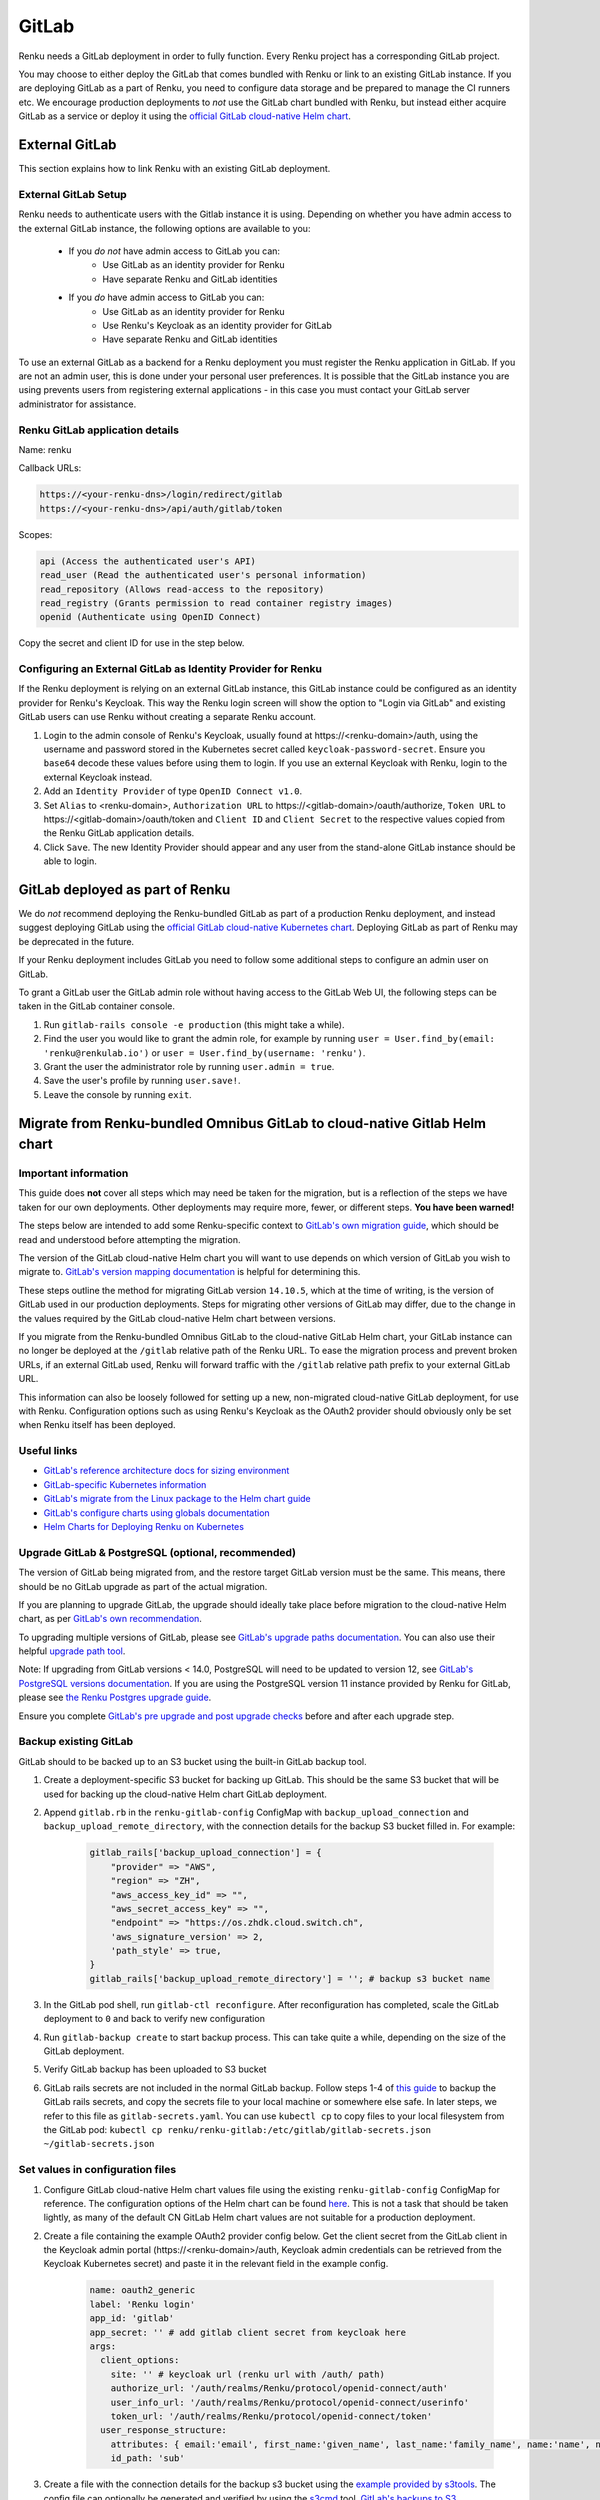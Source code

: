 .. _gitlab:

GitLab
======

Renku needs a GitLab deployment in order to fully function. 
Every Renku project has a corresponding GitLab project.

You may choose to either deploy the GitLab that comes bundled with Renku or link
to an existing GitLab instance. If you are deploying GitLab as a part of Renku,
you need to configure data storage and be prepared to manage the CI runners etc.
We encourage production deployments to *not* use the GitLab chart bundled with
Renku, but instead either acquire GitLab as a service or deploy it using the
`official GitLab cloud-native Helm chart
<https://docs.gitlab.com/charts/>`_.

External GitLab
---------------

This section explains how to link Renku with an existing GitLab deployment.

External GitLab Setup
^^^^^^^^^^^^^^^^^^^^^

Renku needs to authenticate users with the Gitlab instance it is using.
Depending on whether you have admin access to the external GitLab instance, 
the following options are available to you:

  * If you *do not* have admin access to GitLab you can:
     * Use GitLab as an identity provider for Renku
     * Have separate Renku and GitLab identities
   
  * If you *do* have admin access to GitLab you can:
     * Use GitLab as an identity provider for Renku
     * Use Renku's Keycloak as an identity provider for GitLab
     * Have separate Renku and GitLab identities

To use an external GitLab as a backend for a Renku deployment you must register
the Renku application in GitLab. If you are not an admin user, this is done under
your personal user preferences. It is possible that the GitLab instance you are
using prevents users from registering external applications - in this case you
must contact your GitLab server administrator for assistance.

Renku GitLab application details
^^^^^^^^^^^^^^^^^^^^^^^^^^^^^^^^

Name: renku

Callback URLs:

.. code-block:: console

  https://<your-renku-dns>/login/redirect/gitlab
  https://<your-renku-dns>/api/auth/gitlab/token

Scopes:

.. code-block:: console

    api (Access the authenticated user's API)
    read_user (Read the authenticated user's personal information)
    read_repository (Allows read-access to the repository)
    read_registry (Grants permission to read container registry images)
    openid (Authenticate using OpenID Connect)

Copy the secret and client ID for use in the step below.

Configuring an External GitLab as Identity Provider for Renku
^^^^^^^^^^^^^^^^^^^^^^^^^^^^^^^^^^^^^^^^^^^^^^^^^^^^^^^^^^^^^

If the Renku deployment is relying on an external GitLab instance, 
this GitLab instance could be configured as an identity provider for Renku's Keycloak. 
This way the Renku login screen will show the option to "Login via GitLab" 
and existing GitLab users can use Renku without creating a separate Renku account.

#. Login to the admin console of Renku's Keycloak, usually found at \https://<renku-domain>/auth, using the username and password stored in the Kubernetes secret called  ``keycloak-password-secret``. Ensure you ``base64`` decode these values before using them to login. If you use an external Keycloak with Renku, login to the external Keycloak instead.
#. Add an ``Identity Provider`` of type ``OpenID Connect v1.0``.
#. Set ``Alias`` to <renku-domain>, ``Authorization URL`` to \https://<gitlab-domain>/oauth/authorize, ``Token URL`` to \https://<gitlab-domain>/oauth/token and ``Client ID`` and ``Client Secret`` to the respective values copied from the Renku GitLab application details.
#. Click ``Save``. The new Identity Provider should appear and any user from the stand-alone GitLab instance should be able to login.

GitLab deployed as part of Renku
--------------------------------

We do *not* recommend deploying the Renku-bundled GitLab as part of a production Renku deployment, 
and instead suggest deploying GitLab using the `official GitLab cloud-native Kubernetes chart 
<https://docs.gitlab.com/charts/>`_. Deploying GitLab as part of Renku may be deprecated in the future.

If your Renku deployment includes GitLab you need to follow some additional steps to configure an admin user on GitLab.

To grant a GitLab user the GitLab admin role without having access to the GitLab Web UI, the following steps can be taken in the GitLab container console.

#. Run ``gitlab-rails console -e production`` (this might take a while).
#. Find the user you would like to grant the admin role, for example by running ``user = User.find_by(email: 'renku@renkulab.io')`` or ``user = User.find_by(username: 'renku')``.
#. Grant the user the administrator role by running ``user.admin = true``.
#. Save the user's profile by running ``user.save!``.
#. Leave the console by running ``exit``.

Migrate from Renku-bundled Omnibus GitLab to cloud-native Gitlab Helm chart
---------------------------------------------------------------------------

Important information
^^^^^^^^^^^^^^^^^^^^^

This guide does **not** cover all steps which may need be taken for the migration, 
but is a reflection of the steps we have taken for our own deployments. 
Other deployments may require more, fewer, or different steps. **You have been warned!**

The steps below are intended to add some Renku-specific context to `GitLab's own migration guide
<https://docs.gitlab.com/charts/installation/migration/package_to_helm.html>`_, 
which should be read and understood before attempting the migration.

The version of the GitLab cloud-native Helm chart you will want to use depends on which 
version of GitLab you wish to migrate to. `GitLab's version mapping documentation
<https://docs.gitlab.com/charts/installation/version_mappings.html>`_ is helpful for determining this.

These steps outline the method for migrating GitLab version ``14.10.5``, which at the 
time of writing, is the version of GitLab used in our production deployments. Steps 
for migrating other versions of GitLab may differ, due to the change in the values 
required by the GitLab cloud-native Helm chart between versions.

If you migrate from the Renku-bundled Omnibus GitLab to the cloud-native GitLab Helm chart, 
your GitLab instance can no longer be deployed at the ``/gitlab`` relative path of 
the Renku URL. To ease the migration process and prevent broken URLs, if an external
GitLab used, Renku will forward traffic with the ``/gitlab`` relative path prefix to your 
external GitLab URL.

This information can also be loosely followed for setting up a new, non-migrated cloud-native
GitLab deployment, for use with Renku. Configuration options such as using Renku's Keycloak as
the OAuth2 provider should obviously only be set when Renku itself has been deployed.

Useful links
^^^^^^^^^^^^

* `GitLab's reference architecture docs for sizing environment <https://docs.gitlab.com/ee/administration/reference_architectures/#cloud-native-hybrid>`_
* `GitLab-specific Kubernetes information <https://docs.gitlab.com/charts/troubleshooting/kubernetes_cheat_sheet.html#gitlab-specific-kubernetes-information>`_
* `GitLab's migrate from the Linux package to the Helm chart guide <https://docs.gitlab.com/charts/installation/migration/package_to_helm.html>`_
* `GitLab's configure charts using globals documentation <https://docs.gitlab.com/charts/charts/globals.html>`_
* `Helm Charts for Deploying Renku on Kubernetes <https://github.com/SwissDataScienceCenter/renku/tree/master/helm-chart>`_

Upgrade GitLab & PostgreSQL (optional, recommended)
^^^^^^^^^^^^^^^^^^^^^^^^^^^^^^^^^^^^^^^^^^^^^^^^^^^

The version of GitLab being migrated from, and the restore target GitLab version must
be the same. This means, there should be no GitLab upgrade as part of the actual migration.

If you are planning to upgrade GitLab, the upgrade should ideally take place before migration
to the cloud-native Helm chart, as per `GitLab's own recommendation
<https://gitlab.com/gitlab-org/charts/gitlab/-/issues/2192#note_378447440>`_.

To upgrading multiple versions of GitLab, please see `GitLab's upgrade paths documentation
<https://docs.gitlab.com/ee/update/#upgrade-paths>`_. You can also use their helpful 
`upgrade path tool <https://gitlab-com.gitlab.io/support/toolbox/upgrade-path/>`_.

Note: If upgrading from GitLab versions < 14.0, PostgreSQL will need to be updated to
version 12, see `GitLab's PostgreSQL versions documentation
<https://docs.gitlab.com/ee/administration/package_information/postgresql_versions.html>`_. 
If you are using the PostgreSQL version 11 instance provided by Renku for GitLab, 
please see `the Renku Postgres upgrade guide
<https://github.com/SwissDataScienceCenter/renku/blob/master/helm-chart/utils/postgres_migrations/version_upgrades/README.md>`_.

Ensure you complete `GitLab's pre upgrade and post upgrade checks
<https://docs.gitlab.com/ee/update/plan_your_upgrade.html#pre-upgrade-and-post-upgrade-checks>`_ 
before and after each upgrade step.

Backup existing GitLab
^^^^^^^^^^^^^^^^^^^^^^

GitLab should to be backed up to an S3 bucket using the built-in GitLab backup tool.

#. Create a deployment-specific S3 bucket for backing up GitLab. This should be the same S3 bucket that will be used for backing up the cloud-native Helm chart GitLab deployment.
#. Append ``gitlab.rb`` in the ``renku-gitlab-config`` ConfigMap with ``backup_upload_connection`` and ``backup_upload_remote_directory``, with the connection details for the backup S3 bucket filled in. For example:
   
    .. code-block:: console

        gitlab_rails['backup_upload_connection'] = {
            "provider" => "AWS",
            "region" => "ZH",
            "aws_access_key_id" => "",
            "aws_secret_access_key" => "",
            "endpoint" => "https://os.zhdk.cloud.switch.ch",
            'aws_signature_version' => 2,
            'path_style' => true,
        }
        gitlab_rails['backup_upload_remote_directory'] = ''; # backup s3 bucket name

#. In the GitLab pod shell, run ``gitlab-ctl reconfigure``. After reconfiguration has completed, scale the GitLab deployment to ``0`` and back to verify new configuration
#. Run ``gitlab-backup create`` to start backup process. This can take quite a while, depending on the size of the GitLab deployment.
#. Verify GitLab backup has been uploaded to S3 bucket
#. GitLab rails secrets are not included in the normal GitLab backup. Follow steps 1-4 of `this guide <https://docs.gitlab.com/charts/backup-restore/restore.html#restore-the-rails-secrets>`_ to backup the GitLab rails secrets, and copy the secrets file to your local machine or somewhere else safe. In later steps, we refer to this file as ``gitlab-secrets.yaml``. You can use ``kubectl cp`` to copy files to your local filesystem from the GitLab pod: ``kubectl cp renku/renku-gitlab:/etc/gitlab/gitlab-secrets.json ~/gitlab-secrets.json``

Set values in configuration files
^^^^^^^^^^^^^^^^^^^^^^^^^^^^^^^^^

#. Configure GitLab cloud-native Helm chart values file using the existing ``renku-gitlab-config`` ConfigMap for reference. The configuration options of the Helm chart can be found `here <https://docs.gitlab.com/charts/charts/globals.html>`_. This is not a task that should be taken lightly, as many of the default CN GitLab Helm chart values are not suitable for a production deployment.
#. Create a file containing the example OAuth2 provider config below. Get the client secret from the GitLab client in the Keycloak admin portal (\https://<renku-domain>/auth, Keycloak admin credentials can be retrieved from the Keycloak Kubernetes secret) and paste it in the relevant field in the example config.

    .. code-block:: console

        name: oauth2_generic
        label: 'Renku login'
        app_id: 'gitlab'
        app_secret: '' # add gitlab client secret from keycloak here
        args:
          client_options:
            site: '' # keycloak url (renku url with /auth/ path)
            authorize_url: '/auth/realms/Renku/protocol/openid-connect/auth'
            user_info_url: '/auth/realms/Renku/protocol/openid-connect/userinfo'
            token_url: '/auth/realms/Renku/protocol/openid-connect/token'
          user_response_structure:
            attributes: { email:'email', first_name:'given_name', last_name:'family_name', name:'name', nickname:'preferred_username' }
            id_path: 'sub'

#. Create a file with the connection details for the backup s3 bucket using the `example provided by s3tools <https://s3tools.org/kb/item14.htm>`_. The config file can optionally be generated and verified by using the `s3cmd <https://s3tools.org/s3cmd>`_ tool. `GitLab's backups to S3 documentation <https://docs.gitlab.com/charts/backup-restore/#backups-to-s3>`_
#. Create a file with the connection details for the various non-backup Gitlab S3 buckets using the `registry.s3.yaml example provided by GitLab <https://gitlab.com/gitlab-org/charts/gitlab/-/blob/master/examples/objectstorage/registry.s3.yaml>`_. If connection details vary between buckets, multiple files can be created for each connection. `GitLab's bucket connection documentation <https://docs.gitlab.com/charts/charts/globals.html#connection>`_

Migration
^^^^^^^^^

#. Uninstall Renku & modify your Renku Helm values to use an external GitLab, specifying the new GitLab URL. You can also start with a newly generated Renku values using the `Renku generate-values script <https://github.com/SwissDataScienceCenter/renku/tree/master/scripts/generate-values>`_.
#. (Optional, recommended) Create a new namespace for GitLab
#. Create secrets in the namespace you wish to deploy GitLab to with the content of the files containing the S3 bucket connection details and OAuth2 provider. Ensure the name of the secret and the key of the values match the associated values provided in your cloud-native Helm chart values.
#. Install GitLab with Helm, providing the namespace, chart version and values file as arguments.
#. After GitLab has successfully installed, restore the backup of your existing GitLab instance by following `Gitlab's restoring a GitLab installation documentation <https://docs.gitlab.com/charts/backup-restore/restore.html>`_, starting with restoring the rails secrets. There might be errors or warnings during the restore, but according to `this GitLab issue <https://gitlab.com/gitlab-org/gitlab/-/issues/266988>`_, that is often to be expected, and does not mean that the restore has actually failed.
#. Ensure you can log in to GitLab, even just as root user, and do some checks to ensure the restore was successful.

Upgrading Renku with the newly modified Helm values
^^^^^^^^^^^^^^^^^^^^^^^^^^^^^^^^^^^^^^^^^^^^^^^^^^^

#. Backup your current unedited values file
#. Replace every GitLab URL from \https://$RENKU_URL/gitlab to \https://gitlab.$RENKU_URL. There should be 4 instances, at ``gateway.gitlabUrl``, ``graph.gitlab.url``, ``notebooks.gitlab.url`` and ``ui.gitlabUrl``.
#. If you have a value set at ``global.gitlab.urlPrefix`` change it from ``/gitlab`` to ``/``
#. Set ``gitlab.enabled`` to ``false``.
#. Re-install the Renku Helm chart with the newly modified values.

Troubleshooting
^^^^^^^^^^^^^^^

It is possible there will be some issues post-upgrade.

If you can sign in normally to GitLab using a Keycloak account, but Renku still shows the ``RenkuLab is down`` message, try deploying a Renku instance with a newly generated values file to a different namespace and see if the issue persists. If the new Renku instance is able to launch correctly, there is probably an issue with your Renku configuration, in particular the connection to GitLab.
